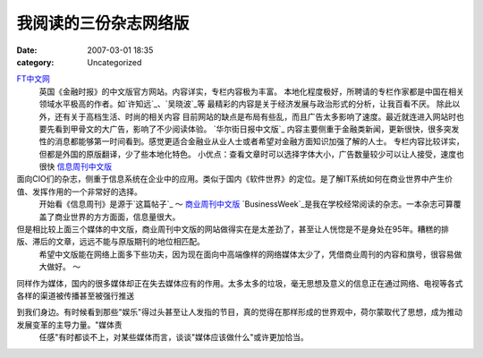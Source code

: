 我阅读的三份杂志网络版
######################
:date: 2007-03-01 18:35
:category: Uncategorized

`FT中文网`_
 英国《金融时报》的中文版官方网站。内容详实，专栏内容极为丰富。
 本地化程度极好，所聘请的专栏作家都是中国在相关领域水平极高的作者。如`许知远`_、`吴晓波`_等
 最精彩的内容是关于经济发展与政治形式的分析，让我百看不厌。
 除此以外，还有关于高档生活、时尚的相关内容
 目前网站的缺点是布局有些乱，而且广告太多影响了速度。最近就连进入网站时也要先看到甲骨文的大广告，影响了不少阅读体验。
 `华尔街日报中文版`_
 内容主要侧重于金融类新闻，更新很快，很多突发性的消息都能够第一时间看到。感觉更适合金融业从业人士或者希望对金融方面知识加强了解的人士。
 专栏内容比较详实，但都是外国的原版翻译，少了些本地化特色。
 小优点：查看文章时可以选择字体大小，广告数量较少可以让人接受，速度也很快
 `信息周刊中文版`_

面向CIO们的杂志，侧重于信息系统在企业中的应用。类似于国内《软件世界》的定位。是了解IT系统如何在商业世界中产生价值、发挥作用的一个非常好的选择。
 开始看《信息周刊》是源于`这篇帖子`_
 ～
 `商业周刊中文版`_
 `BusinessWeek`_是我在学校经常阅读的杂志。一本杂志可算覆盖了商业世界的方方面面，信息量很大。

但是相比较上面三个媒体的中文版，商业周刊中文版的网站做得实在是太差劲了，甚至让人恍惚是不是身处在95年。糟糕的排版、滞后的文章，远远不能与原版期刊的地位相匹配。
 希望中文版能在网络上面多下些功夫，因为现在面向中高端像样的网络媒体太少了，凭借商业周刊的内容和旗号，很容易做大做好。
 ～

同样作为媒体，国内的很多媒体却正在失去媒体应有的作用。太多太多的垃圾，毫无思想及意义的信息正在通过网络、电视等各式各样的渠道被传播甚至被强行推送

到我们身边。有时候看到那些"娱乐"得过头甚至让人发指的节目，真的觉得在那样形成的世界观中，荷尔蒙取代了思想，成为推动发展变革的主导力量。"媒体责
 任感"有时都谈不上，对某些媒体而言，谈谈"媒体应该做什么"或许更加恰当。

.. _FT中文网: http://www.ftchinese.com/
.. _许知远: http://www.ftchinese.com/sc/story.jsp?id=005000117
.. _吴晓波: http://www.ftchinese.com/sc/story.jsp?id=005000123&pos=MID_HLB&pa1=2&pa2=1&loc=HOMEPAGE%22
.. _华尔街日报中文版: http://chinese.wsj.com/gb/index.asp
.. _信息周刊中文版: http://www.informationweek.com.cn/
.. _这篇帖子: http://yyq123.journalspace.com/?entryid=290
.. _商业周刊中文版: http://www.businessweekchina.com/
.. _BusinessWeek: http://www.businessweek.com/
